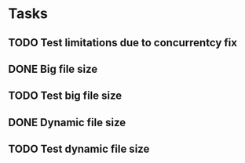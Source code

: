 * Tasks
** TODO Test limitations due to concurrentcy fix
** DONE Big file size
** TODO Test big file size
** DONE Dynamic file size
** TODO Test dynamic file size
